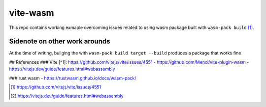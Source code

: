 vite-wasm
=========

This repo contains working exmaple overcoming issues related to using wasm package built with ``wasm-pack build`` [#f1]_.


Sidenote on other work arounds
------------------------------

At the time of writing, builging the with ``wasm-pack build target --build`` produces a package that works fine 

## References
### Vite
[^1]: https://github.com/vitejs/vite/issues/4551
- https://github.com/Menci/vite-plugin-wasm
- https://vitejs.dev/guide/features.html#webassembly

### rust wasm
- https://rustwasm.github.io/docs/wasm-pack/


.. [#f1] https://github.com/vitejs/vite/issues/4551
.. [#f2] https://vitejs.dev/guide/features.html#webassembly